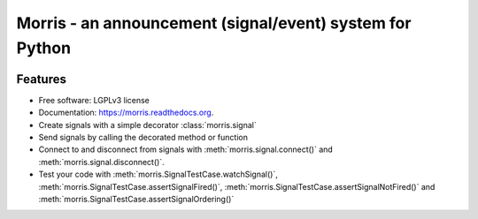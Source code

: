 =========================================================
Morris - an announcement (signal/event) system for Python
=========================================================

.. image:: https://badge.fury.io/py/morris.png
    :target: http://badge.fury.io/py/morris

.. image:: https://travis-ci.org/zyga/morris.png?branch=master
        :target: https://travis-ci.org/zyga/morris

.. image:: https://pypip.in/d/morris/badge.png
        :target: https://pypi.python.org/pypi/morris

Features
========

* Free software: LGPLv3 license
* Documentation: https://morris.readthedocs.org.
* Create signals with a simple decorator :class:`morris.signal`
* Send signals by calling the decorated method or function
* Connect to and disconnect from signals with :meth:`morris.signal.connect()`
  and :meth:`morris.signal.disconnect()`.
* Test your code with :meth:`morris.SignalTestCase.watchSignal()`,
  :meth:`morris.SignalTestCase.assertSignalFired()`,
  :meth:`morris.SignalTestCase.assertSignalNotFired()`
  and :meth:`morris.SignalTestCase.assertSignalOrdering()`
